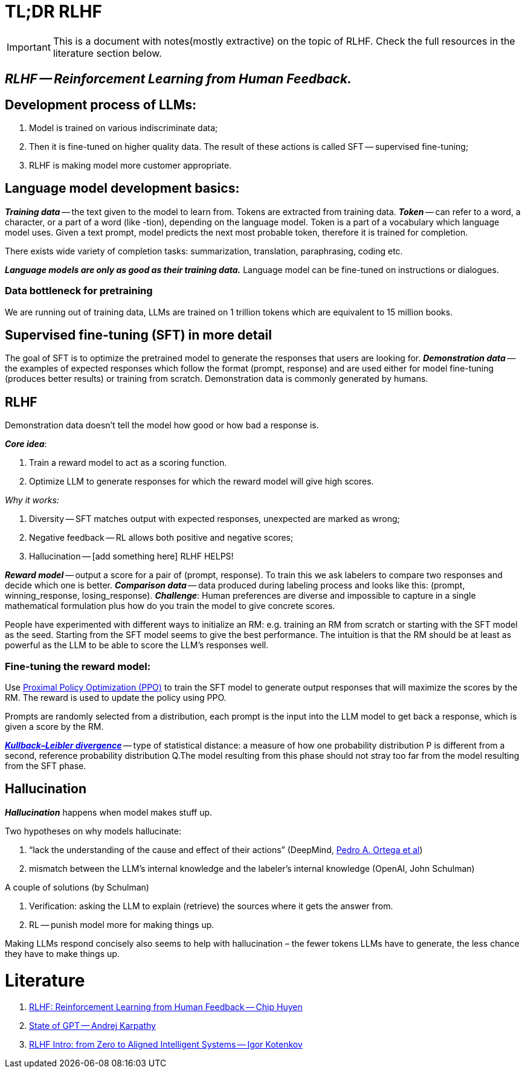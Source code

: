 = TL;DR RLHF

[IMPORTANT]
====
This is a document with notes(mostly extractive) on the topic of RLHF. Check the full resources in the literature section below.
==== 

== *_RLHF -- Reinforcement Learning from Human Feedback._*

== Development process of LLMs:

1. Model is trained on various indiscriminate data;
2. Then it is fine-tuned on higher quality data. The result of these actions is called SFT -- supervised fine-tuning;
3. RLHF is making model more customer appropriate.

== Language model development basics:
*_Training data_* -- the text given to the model to learn from. Tokens are extracted from training data.
*_Token_* -- can refer to a word, a character, or a part of a word (like -tion), depending on the language model.
Token is a part of a  vocabulary which language model uses.
Given a text prompt, model predicts the next most probable token, therefore it is trained for completion.

There exists wide variety of completion tasks: summarization, translation, paraphrasing, coding etc.

*_Language models are only as good as their training data._*
Language model can be fine-tuned on instructions or dialogues.

=== Data bottleneck for pretraining
We are running out of training data, LLMs are trained on 1 trillion tokens which are equivalent to 15 million books.

== Supervised fine-tuning (SFT) in more detail
The goal of SFT is to optimize the pretrained model to generate the responses that users are looking for.
*_Demonstration data_* -- the examples of expected responses which follow the format (prompt, response) and are used either for model fine-tuning (produces better results) or training from scratch.
Demonstration data is commonly generated by humans.

== RLHF
Demonstration data doesn’t tell the model how good or how bad a response is.

*_Core idea_*:

1. Train a reward model to act as a scoring function.
2. Optimize LLM to generate responses for which the reward model will give high scores.

_Why it works:_

1. Diversity -- SFT matches output with expected responses, unexpected are marked as wrong;
2. Negative feedback -- RL allows both positive and negative scores;
3. Hallucination -- [add something here] RLHF HELPS!

*_Reward model_* -- output a score for a pair of (prompt, response).
To train this we ask labelers to compare two responses and decide which one is better.
*_Comparison data_* -- data produced during labeling process and looks like this: (prompt, winning_response, losing_response).
*_Challenge_*: Human preferences are diverse and impossible to capture in a single mathematical formulation plus how do you train the model to give concrete scores.

People have experimented with different ways to initialize an RM: e.g. training an RM from scratch or starting with the SFT model as the seed. Starting from the SFT model seems to give the best performance. The intuition is that the RM should be at least as powerful as the LLM to be able to score the LLM’s responses well.


=== Fine-tuning the reward model:
Use https://openai.com/research/openai-baselines-ppo[Proximal Policy Optimization (PPO)] to train the SFT model to generate output responses that will maximize the scores by the RM.
The reward is used to update the policy using PPO.

Prompts are randomly selected from a distribution, each prompt is the input into the LLM model to get back a response, which is given a score by the RM.

https://en.wikipedia.org/wiki/Kullback%E2%80%93Leibler_divergence[*_Kullback–Leibler divergence_*] -- type of statistical distance: a measure of how one probability distribution P is different from a second, reference probability distribution Q.The model resulting from this phase should not stray too far from the model resulting from the SFT phase.

== Hallucination

*_Hallucination_* happens when model makes stuff up. 

Two hypotheses on why models hallucinate:

1. “lack the understanding of the cause and effect of their actions” (DeepMind,  https://arxiv.org/abs/2110.10819#deepmind[Pedro A. Ortega et al])
2. mismatch between the LLM’s internal knowledge and the labeler’s internal knowledge (OpenAI, John Schulman)

A couple of solutions (by Schulman)

1. Verification: asking the LLM to explain (retrieve) the sources where it gets the answer from.
2. RL -- punish model more for making things up. 

Making LLMs respond concisely also seems to help with hallucination – the fewer tokens LLMs have to generate, the less chance they have to make things up.

= Literature
1. https://huyenchip.com/2023/05/02/rlhf.html[RLHF: Reinforcement Learning from Human Feedback -- Chip Huyen]
2. https://build.microsoft.com/en-US/sessions/db3f4859-cd30-4445-a0cd-553c3304f8e2[State of GPT -- Andrej Karpathy]
3. https://youtu.be/4W3MQkApH9Y[RLHF Intro: from Zero to Aligned Intelligent Systems -- Igor Kotenkov] 

